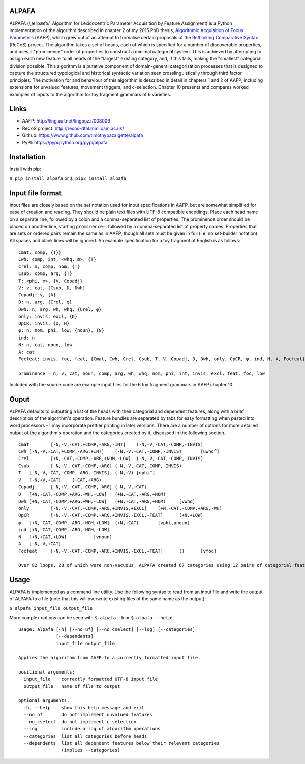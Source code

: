 ALPAFA
======

ALPAFA (/ˌælˈpæfə/, Algorithm for Lexicocentric Parameter Acquisition by Feature Assignment) is a
Python implementation of the algorithm described in chapter 2 of my 2015 PhD thesis, `Algorithmic
Acquisition of Focus Parameters <http://ling.auf.net/lingbuzz/003006>`_ (AAFP), which grew out of
an attempt to formalise certain proposals of the `Rethinking Comparative Syntax
<http://recos-dtal.mml.cam.ac.uk/>`_ (ReCoS) project. The algorithm takes a set of heads, each of
which is specified for a number of discoverable properties, and uses a "prominence" order of
properties to construct a minimal categorial system. This is achieved by attempting to assign each
new feature to all heads of the "largest" existing category, and, if this fails, making the
"smallest" categorial division possible. This algorithm is a putative component of domain-general
categorisation processes that is designed to capture the structured typological and historical
syntactic variation seen crosslinguistically through third factor principles. The motivation for
and behaviour of this algorithm is described in detail in chapters 1 and 2 of AAFP, including
extensions for unvalued features, movement triggers, and c-selection. Chapter 10 presents and
compares worked examples of inputs to the algorithm for toy fragment grammars of 6 varieties.

Links
=====

* AAFP: http://ling.auf.net/lingbuzz/003006
* ReCoS project: http://recos-dtal.mml.cam.ac.uk/
* Github: https://www.github.com/timothybazalgette/alpafa
* PyPI: https://pypi.python.org/pypi/alpafa

Installation
============

Install with pip:

``$ pip install alpafa`` or ``$ pip3 install alpafa``

Input file format
=================

Input files are closely based on the set notation used for input specifications in AAFP, but are
somewhat simplified for ease of creation and reading. They should be plain text files with UTF-8
compatible encodings. Place each head name on a separate line, followed by a colon and a
comma-separated list of properties. The prominence order should be placed on another line, starting
``prominence=``, followed by a comma-separated list of property names. Properties that are sets or
ordered pairs remain the same as in AAFP, though all sets must be given in full (i.e. no set-builder
notation). All spaces and blank lines will be ignored. An example specification for a toy fragment
of English is as follows::

    Cmat: comp, {T}}
    Cwh: comp, int, <whq, m>, {T}
    Crel: n, comp, nom, {T}
    Csub: comp, arg, {T}
    T: <phi, m>, {V, Copadj}
    V: v, cat, {Csub, D, Dwh}
    Copadj: v, {A}
    D: n, arg, {Crel, φ}
    Dwh: n, arg, wh, whq, {Crel, φ}
    only: invis, excl, {D}
    OpCR: invis, {φ, N}
    φ: n, nom, phi, low, {noun}, {N}
    ind: n
    N: n, cat, noun, low
    A: cat
    Focfeat: invis, foc, feat, {Cmat, Cwh, Crel, Csub, T, V, Copadj, D, Dwh, only, OpCR, φ, ind, N, A, Focfeat}

    prominence = n, v, cat, noun, comp, arg, wh, whq, nom, phi, int, invis, excl, feat, foc, low

Included with the source code are example input files for the 6 toy fragment grammars in AAFP
chapter 10.

Ouput
=====

ALPAFA defaults to outputting a list of the heads with their categorial and dependent features,
along with a brief description of the algorithm's operation. Feature bundles are separated by tabs
for easy formatting when pasted into word processors - I may incorporate prettier printing in later
versions. There are a number of options for more detailed output of the algorithm's operation and
the categories created by it, discussed in the following section. ::

    Cmat	[-N,-V,-CAT,+COMP,-ARG,-INT]	(-N,-V,-CAT,-COMP,-INVIS)
    Cwh	[-N,-V,-CAT,+COMP,-ARG,+INT]	(-N,-V,-CAT,-COMP,-INVIS)	[uwhq^]
    Crel	[+N,-CAT,+COMP,-ARG,+NOM,-LOW]	(-N,-V,-CAT,-COMP,-INVIS)
    Csub	[-N,-V,-CAT,+COMP,+ARG]	(-N,-V,-CAT,-COMP,-INVIS)
    T	[-N,-V,-CAT,-COMP,-ARG,-INVIS]	(-N,+V)	[uphi^]
    V	[-N,+V,+CAT]	(-CAT,+ARG)
    Copadj	[-N,+V,-CAT,-COMP,-ARG]	(-N,-V,+CAT)
    D	[+N,-CAT,-COMP,+ARG,-WH,-LOW]	(+N,-CAT,-ARG,+NOM)
    Dwh	[+N,-CAT,-COMP,+ARG,+WH,-LOW]	(+N,-CAT,-ARG,+NOM)	[vwhq]
    only	[-N,-V,-CAT,-COMP,-ARG,+INVIS,+EXCL]	(+N,-CAT,-COMP,+ARG,-WH)
    OpCR	[-N,-V,-CAT,-COMP,-ARG,+INVIS,-EXCL,-FEAT]	(+N,+LOW)
    φ	[+N,-CAT,-COMP,-ARG,+NOM,+LOW]	(+N,+CAT)	[vphi,unoun]
    ind	[+N,-CAT,-COMP,-ARG,-NOM,-LOW]
    N	[+N,+CAT,+LOW]		[vnoun]
    A	[-N,-V,+CAT]
    Focfeat	[-N,-V,-CAT,-COMP,-ARG,+INVIS,-EXCL,+FEAT]	()	[vfoc]

    Over 82 loops, 28 of which were non-vacuous, ALPAFA created 67 categories using 12 pairs of categorial features, and assigned 16 non-categorial features.

Usage
=====

ALPAFA is implemented as a command line utility. Use the following syntax to read from an input file
and write the output of ALPAFA to a file (note that this will overwrite existing files of the same
name as the output):

``$ alpafa input_file output_file``

More complex options can be seen with ``$ alpafa -h`` or ``$ alpafa --help``::

    usage: alpafa [-h] [--no_uf] [--no_cselect] [--log] [--categories]
                  [--dependents]
                  input_file output_file

    Applies the algorithm from AAFP to a correctly formatted input file.

    positional arguments:
      input_file    correctly formatted UTF-8 input file
      output_file   name of file to output

    optional arguments:
      -h, --help    show this help message and exit
      --no_uf       do not implement unvalued features
      --no_cselect  do not implement c-selection
      --log         include a log of algorithm operations
      --categories  list all categories before heads
      --dependents  list all dependent features below their relevant categories
                    (implies --categories)


